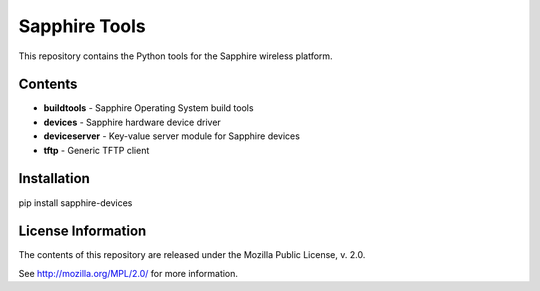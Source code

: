 Sapphire Tools
==============

This repository contains the Python tools for the Sapphire wireless platform.


Contents
--------

- **buildtools** - Sapphire Operating System build tools
- **devices** - Sapphire hardware device driver
- **deviceserver** - Key-value server module for Sapphire devices
- **tftp** - Generic TFTP client


Installation
------------

pip install sapphire-devices



License Information
-------------------

The contents of this repository are released under the Mozilla Public License, v. 2.0.

See http://mozilla.org/MPL/2.0/ for more information.



